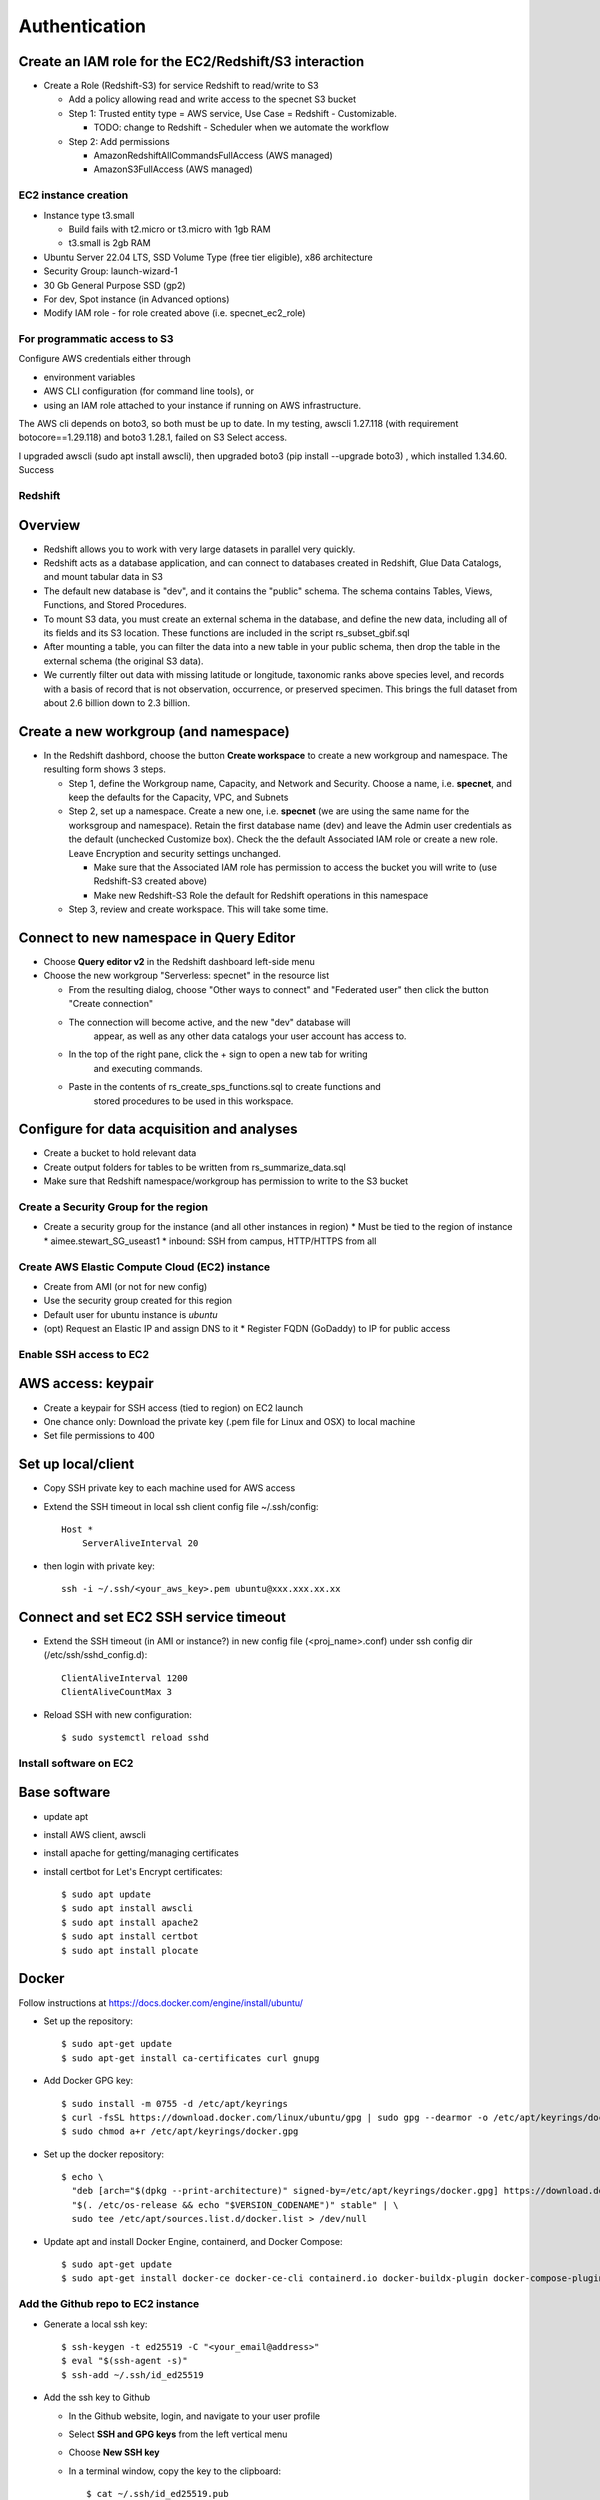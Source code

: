 Authentication
####################

Create an IAM role for the EC2/Redshift/S3 interaction
***********************************************************

* Create a Role (Redshift-S3) for service Redshift to read/write to S3

  * Add a policy allowing read and write access to the specnet S3 bucket
  * Step 1: Trusted entity type = AWS service, Use Case = Redshift - Customizable.

    * TODO: change to Redshift - Scheduler when we automate the workflow

  * Step 2: Add permissions

    * AmazonRedshiftAllCommandsFullAccess (AWS managed)
    * AmazonS3FullAccess (AWS managed)

EC2 instance creation
===========================================================

* Instance type t3.small

  * Build fails with t2.micro or t3.micro with 1gb RAM
  * t3.small is 2gb RAM

* Ubuntu Server 22.04 LTS, SSD Volume Type (free tier eligible), x86 architecture
* Security Group: launch-wizard-1
* 30 Gb General Purpose SSD (gp2)
* For dev, Spot instance (in Advanced options)
* Modify IAM role - for role created above (i.e. specnet_ec2_role)

For programmatic access to S3
===========================================================
Configure AWS credentials either through

* environment variables
* AWS CLI configuration (for command line tools), or
* using an IAM role attached to your instance if running on AWS infrastructure.

The AWS cli depends on boto3, so both must be up to date.  In my testing, awscli
1.27.118 (with requirement botocore==1.29.118) and boto3 1.28.1, failed on
S3 Select access.

I upgraded awscli (sudo apt install awscli), then upgraded boto3
(pip install --upgrade boto3) , which installed 1.34.60.  Success


Redshift
===========================================================

Overview
*******************************

* Redshift allows you to work with very large datasets in parallel very quickly.
* Redshift acts as a database application, and can connect to databases created in
  Redshift, Glue Data Catalogs, and mount tabular data in S3
* The default new database is "dev", and it contains the "public" schema. The
  schema contains Tables, Views, Functions, and Stored Procedures.
* To mount S3 data, you must create an external schema in the database, and define
  the new data, including all of its fields and its S3 location.  These functions are
  included in the script rs_subset_gbif.sql
* After mounting a table, you can filter the data into a new table in your public
  schema, then drop the table in the external schema (the original S3 data).
* We currently filter out data with missing latitude or longitude, taxonomic ranks above
  species level, and records with a basis of record that is not observation, occurrence,
  or preserved specimen.  This brings the full dataset from about 2.6 billion down to
  2.3 billion.


Create a new workgroup (and namespace)
***********************************************************

* In the Redshift dashbord, choose the button **Create workspace** to create a new
  workgroup and namespace.  The resulting form shows 3 steps.

  * Step 1, define the Workgroup name, Capacity, and Network and Security.
    Choose a name, i.e. **specnet**, and keep the defaults for the Capacity, VPC, and
    Subnets
  * Step 2, set up a namespace.  Create a new one, i.e. **specnet** (we are using
    the same name for the worksgroup and namespace).  Retain the first database name
    (dev) and leave the Admin user credentials as the default (unchecked Customize
    box).  Check the the default Associated IAM role or create a new role.
    Leave Encryption and security settings unchanged.

    * Make sure that the Associated IAM role has permission to access the bucket
      you will write to (use Redshift-S3 created above)
    * Make new Redshift-S3 Role the default for Redshift operations in this
      namespace

  * Step 3, review and create workspace.  This will take some time.

Connect to new namespace in Query Editor
***********************************************************

* Choose **Query editor v2** in the Redshift dashboard left-side menu
* Choose the new workgroup "Serverless: specnet" in the resource list

  * From the resulting dialog, choose "Other ways to connect" and "Federated user"
    then click the button "Create connection"
  * The connection will become active, and the new "dev" database will
      appear, as well as any other data catalogs your user account has access to.
  * In the top of the right pane, click the + sign to open a new tab for writing
      and executing commands.
  * Paste in the contents of rs_create_sps_functions.sql to create functions and
      stored procedures to be used in this workspace.


Configure for data acquisition and analyses
***********************************************************

* Create a bucket to hold relevant data
* Create output folders for tables to be written from rs_summarize_data.sql
* Make sure that Redshift namespace/workgroup has permission to write to the S3 bucket


Create a Security Group for the region
===========================================================

* Create a security group for the instance (and all other instances in region)
  * Must be tied to the region of instance
  * aimee.stewart_SG_useast1
  * inbound: SSH from campus, HTTP/HTTPS from all


Create AWS Elastic Compute Cloud (EC2) instance
===========================================================

* Create from AMI (or not for new config)
* Use the security group created for this region
* Default user for ubuntu instance is `ubuntu`
* (opt) Request an Elastic IP and assign DNS to it
  * Register FQDN (GoDaddy) to IP for public access

Enable SSH access to EC2
===========================================================

AWS access: keypair
***************************************

* Create a keypair for SSH access (tied to region) on EC2 launch
* One chance only: Download the private key (.pem file for Linux and OSX) to local machine
* Set file permissions to 400


Set up local/client
***************************************

* Copy SSH private key to each machine used for AWS access
* Extend the SSH timeout in local ssh client config file ~/.ssh/config::

    Host *
        ServerAliveInterval 20


* then login with private key::

    ssh -i ~/.ssh/<your_aws_key>.pem ubuntu@xxx.xxx.xx.xx

Connect and set EC2 SSH service timeout
***************************************

* Extend the SSH timeout (in AMI or instance?) in new config file (<proj_name>.conf)
  under ssh config dir (/etc/ssh/sshd_config.d)::


    ClientAliveInterval 1200
    ClientAliveCountMax 3

* Reload SSH with new configuration::

    $ sudo systemctl reload sshd

Install software on EC2
===========================================================

Base software
***************************************

* update apt
* install AWS client, awscli
* install apache for getting/managing certificates
* install certbot for Let's Encrypt certificates::

    $ sudo apt update
    $ sudo apt install awscli
    $ sudo apt install apache2
    $ sudo apt install certbot
    $ sudo apt install plocate

Docker
***************************************

Follow instructions at https://docs.docker.com/engine/install/ubuntu/

* Set up the repository::

    $ sudo apt-get update
    $ sudo apt-get install ca-certificates curl gnupg

* Add Docker GPG key::

    $ sudo install -m 0755 -d /etc/apt/keyrings
    $ curl -fsSL https://download.docker.com/linux/ubuntu/gpg | sudo gpg --dearmor -o /etc/apt/keyrings/docker.gpg
    $ sudo chmod a+r /etc/apt/keyrings/docker.gpg

* Set up the docker repository::

    $ echo \
      "deb [arch="$(dpkg --print-architecture)" signed-by=/etc/apt/keyrings/docker.gpg] https://download.docker.com/linux/ubuntu \
      "$(. /etc/os-release && echo "$VERSION_CODENAME")" stable" | \
      sudo tee /etc/apt/sources.list.d/docker.list > /dev/null

* Update apt and install Docker Engine, containerd, and Docker Compose::

    $ sudo apt-get update
    $ sudo apt-get install docker-ce docker-ce-cli containerd.io docker-buildx-plugin docker-compose-plugin

Add the Github repo to EC2 instance
===========================================================

* Generate a local ssh key::

    $ ssh-keygen -t ed25519 -C "<your_email@address>"
    $ eval "$(ssh-agent -s)"
    $ ssh-add ~/.ssh/id_ed25519

* Add the ssh key to Github

  * In the Github website, login, and navigate to your user profile
  * Select **SSH and GPG keys** from the left vertical menu
  * Choose **New SSH key**
  * In a terminal window, copy the key to the clipboard::

    $ cat ~/.ssh/id_ed25519.pub

* In the resulting text window, add your public key, and tie with your EC2 instance
  with a memorable name

* Clone the repository to the EC2 instance::

    git clone git@github.com:specifysystems/sp_network

Enable S3 access from local machine and EC2
===========================================================

* Configure AWS credentials and defaults

  * Using aws_cli::

    -- written to ~/.aws/config
    aws configure set default.region region;
    aws configure set default.output json;

    -- Configure AWS; written to ~/.aws/credentials
    aws configure set aws_access_key_id "";
    aws configure set aws_secret_access_key "";

 * or setting environment variables in ~/.bashrc::

    # AWS credentials and defaults
    export AWS_DEFAULT_REGION=region
    export AWS_CA_BUNDLE=/etc/ssl/certs/ca-certificates.crt
    export AWS_ACCESS_KEY_ID=xxx
    export AWS_SECRET_ACCESS_KEY=xxx

* Test access locally with::

    $ aws s3 ls
    $ aws ec2 describe-instances

Error: SSL
***************************************

Error message ::

    SSL validation failed for https://ec2.us-east-1.amazonaws.com/
    [SSL: CERTIFICATE_VERIFY_FAILED] certificate verify failed: unable to get local issuer
    certificate (_ssl.c:1002)

Test with::

    $ aws s3 ls --no-verify-ssl
    $ aws ec2 describe-instances --no-verify-ssl

Fix: Set up to work with Secret containing security key


Workflow for Specify Network Analyst pre-computations
===========================================================

* Read https://docs.aws.amazon.com/AWSEC2/latest/UserGuide/plan-spot-fleet.html
* work with: https://docs.aws.amazon.com/AWSEC2/latest/UserGuide/work-with-spot-fleets.html
* create request (console): https://docs.aws.amazon.com/AWSEC2/latest/UserGuide/work-with-spot-fleets.html#create-spot-fleet
* Local

  * Create an EC2 instance launch template
  * Create a Spot EC2 instance

    * with create_fleet, prerequisites:
      https://docs.aws.amazon.com/AWSEC2/latest/UserGuide/manage-ec2-fleet.html#ec2-fleet-prerequisites
    * send "UserData" with scripts on instantiation

* On new Spot EC2 instance

  * UserData Script will run on startup

    * Download from GBIF
    * Trim data and save as parquet format on Spot instance
    * Upload data to S3, delete on Spot

* template of common software configuration
